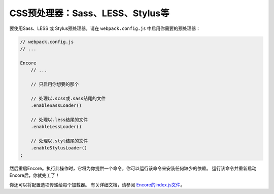 CSS预处理器：Sass、LESS、Stylus等
===========================================

要使用Sass、LESS 或 Stylus预处理器，请在 ``webpack.config.js`` 中启用你需要的预处理器：

.. code-block:: javascript

    // webpack.config.js
    // ...

    Encore
        // ...

        // 只启用你想要的那个

        // 处理以.scss或.sass结尾的文件
        .enableSassLoader()

        // 处理以.less结尾的文件
        .enableLessLoader()

        // 处理以.styl结尾的文件
        .enableStylusLoader()
    ;

然后重启Encore。执行此操作时，它将为你提供一个命令，你可以运行该命令来安装任何缺少的依赖。
运行该命令并重新启动Encore后，你就完工了！

你还可以将配置选项传递给每个加载器。
有关详细文档，请参阅 `Encore的index.js文件`_。

.. _`Encore的index.js文件`: https://github.com/symfony/webpack-encore/blob/master/index.js
